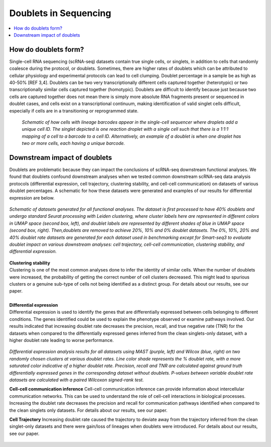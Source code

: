 ========================
Doublets in Sequencing
========================

.. contents::
   :local:
   :depth: 2

How do doublets form?
========================

Single-cell RNA sequencing (scRNA-seq) datasets contain true single cells, or singlets, in addition to cells that randomly coalesce during the protocol, or doublets. Sometimes, there are higher rates of doublets which can be attributed to cellular physiology and experimental protocols can lead to cell clumping. Doublet percentage in a sample be as high as 40-50% [REF 3,4]. Doublets can be two very transcriptionally different cells captured together (heterotypic) or two transcriptionally similar cells captured together (homotypic). Doublets are difficult to identify because just because two cells are captured together does not mean there is simply more absolute RNA fragments present or sequenced in doublet cases, and cells exist on a transcriptional continuum, making identification of valid singlet cells difficult, especially if cells are in a transitioning or reprogrammed state.


.. figure:: images/Figure1A.png
   :scale: 50 %
   :alt: How doublets are generated during sequencing
   
   
   *Schematic of how cells with lineage barcodes appear in the single-cell sequencer where droplets add a unique cell ID. The singlet depicted is one reaction droplet with a single cell such that there is a 1:1:1 mapping of a cell to a barcode to a cell ID. Alternatively, an example of a doublet is when one droplet has two or more cells, each having a unique barcode.*



Downstream impact of doublets
===============================

Doublets are problematic because they can impact the conclusions of scRNA-seq downstream functional analyses. We found that doublets confound downstream analyses when we tested common downstream scRNA-seq data analysis protocols (differential expression, cell trajectory, clustering stability, and cell-cell communication) on datasets of various doublet percentages. A schematic for how these datasets were generated and examples of our results for differential expression are below.

.. figure:: /images/Figure5A.png
   :scale: 50 %
   :align: center
   :alt: Schematic of datasets generated for all functional analyses. The dataset is first processed to have 40% doublets and undergo standard Seurat processing with Leiden clustering, where cluster labels here are represented in different colors in UMAP space (second box, left), and doublet labels are represented by different shades of blue in UMAP space (second box, right). Then,doublets are removed to achieve 20%, 10% and 0% doublet datasets. The 0%, 10%, 20% and 40% doublet rate datasets are generated for each dataset used in benchmarking except for Smart-seq3 to evaluate doublet impact on various downstream analyses: cell trajectory, cell-cell communication, clustering stability, and differential expression.

   *Schematic of datasets generated for all functional analyses. The dataset is first processed to have 40% doublets and undergo standard Seurat processing with Leiden clustering, where cluster labels here are represented in different colors in UMAP space (second box, left), and doublet labels are represented by different shades of blue in UMAP space (second box, right). Then,doublets are removed to achieve 20%, 10% and 0% doublet datasets. The 0%, 10%, 20% and 40% doublet rate datasets are generated for each dataset used in benchmarking except for Smart-seq3 to evaluate doublet impact on various downstream analyses: cell trajectory, cell-cell communication, clustering stability, and differential expression.*


.. line-block::
    **Clustering stability**
    Clustering is one of the most common analyses done to infer the identity of similar cells. When the number of doublets were increased, the probability of getting the correct number of cell clusters decreased. This might lead to spurious clusters or a genuine sub-type of cells not being identified as a distinct group. For details about our results, see our paper.

    **Differential expression**
    Differential expression is used to identify the genes that are differentially expressed between cells belonging to different conditions. The genes identified could be used to explain the phenotype observed or examine pathways involved. Our results indicated that increasing doublet rate decreases the precision, recall, and true negative rate (TNR) for the datasets when compared to the differentially expressed genes inferred from the clean singlets-only dataset, with a higher doublet rate leading to worse performance.

.. figure:: images/Figure5B.png
   :scale: 50 %
   :align: center
   :alt: Differential expression analysis results for all datasets using MAST (purple, left) and Wilcox (blue, right) on two randomly chosen clusters at various doublet rates. Line color shade represents the % doublet rate, with a more saturated color indicative of a higher doublet rate. Precision, recall and TNR are calculated against ground truth differentially expressed genes in the corresponding dataset without doublets. P-values between variable doublet rate datasets are calculated with a paired Wilcoxon signed-rank test.

   *Differential expression analysis results for all datasets using MAST (purple, left) and Wilcox (blue, right) on two randomly chosen clusters at various doublet rates. Line color shade represents the % doublet rate, with a more saturated color indicative of a higher doublet rate. Precision, recall and TNR are calculated against ground truth differentially expressed genes in the corresponding dataset without doublets. P-values between variable doublet rate datasets are calculated with a paired Wilcoxon signed-rank test.*


   **Cell-cell communication inference**
   Cell-cell communication inference can provide information about intercellular communication networks. This can be used to understand the role of cell-cell interactions in biological processes. Increasing the doublet rate decreases the precision and recall for communication pathways identified when compared to the clean singlets only datasets. For details about our results, see our paper.

   **Cell Trajectory**
   Increasing doublet rate caused the trajectory to deviate away from the trajectory inferred from the clean singlet-only datasets and there were gain/loss of lineages when doublets were introduced. For details about our results, see our paper.





